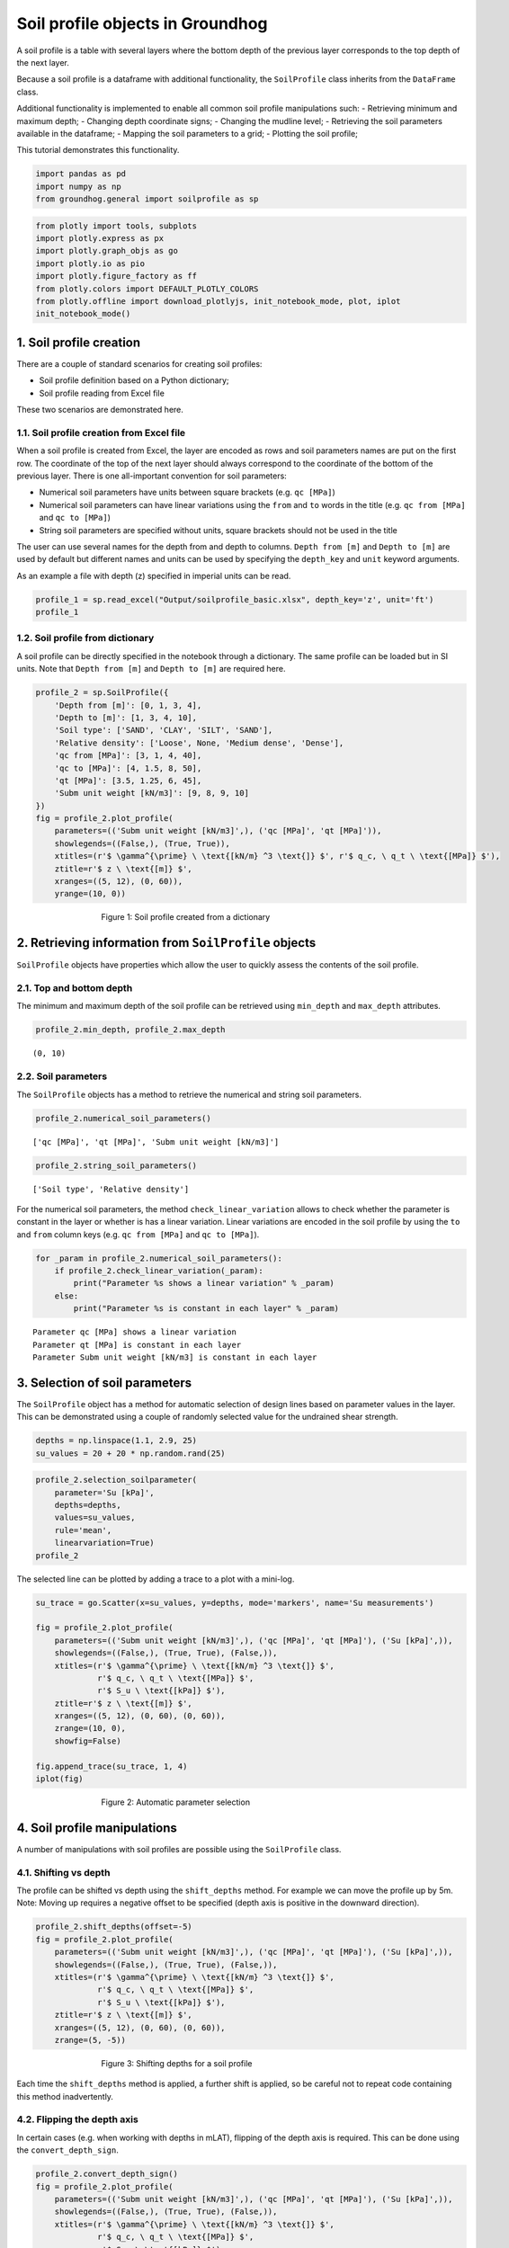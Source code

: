 Soil profile objects in Groundhog
=================================

A soil profile is a table with several layers where the bottom depth of
the previous layer corresponds to the top depth of the next layer.

Because a soil profile is a dataframe with additional functionality, the
``SoilProfile`` class inherits from the ``DataFrame`` class.

Additional functionality is implemented to enable all common soil
profile manipulations such: - Retrieving minimum and maximum depth; -
Changing depth coordinate signs; - Changing the mudline level; -
Retrieving the soil parameters available in the dataframe; - Mapping the
soil parameters to a grid; - Plotting the soil profile;

This tutorial demonstrates this functionality.

.. code:: ipython3

    import pandas as pd
    import numpy as np
    from groundhog.general import soilprofile as sp

.. code:: ipython3

    from plotly import tools, subplots
    import plotly.express as px
    import plotly.graph_objs as go
    import plotly.io as pio
    import plotly.figure_factory as ff
    from plotly.colors import DEFAULT_PLOTLY_COLORS
    from plotly.offline import download_plotlyjs, init_notebook_mode, plot, iplot
    init_notebook_mode()



1. Soil profile creation
------------------------

There are a couple of standard scenarios for creating soil profiles:

-  Soil profile definition based on a Python dictionary;
-  Soil profile reading from Excel file

These two scenarios are demonstrated here.

1.1. Soil profile creation from Excel file
~~~~~~~~~~~~~~~~~~~~~~~~~~~~~~~~~~~~~~~~~~

When a soil profile is created from Excel, the layer are encoded as rows
and soil parameters names are put on the first row. The coordinate of
the top of the next layer should always correspond to the coordinate of
the bottom of the previous layer. There is one all-important convention
for soil parameters:

-  Numerical soil parameters have units between square brackets (e.g.
   ``qc [MPa]``)
-  Numerical soil parameters can have linear variations using the
   ``from`` and ``to`` words in the title (e.g. ``qc from [MPa]`` and
   ``qc to [MPa]``)
-  String soil parameters are specified without units, square brackets
   should not be used in the title

The user can use several names for the depth from and depth to columns.
``Depth from [m]`` and ``Depth to [m]`` are used by default but
different names and units can be used by specifying the ``depth_key``
and ``unit`` keyword arguments.

As an example a file with depth (z) specified in imperial units can be
read.

.. code:: ipython3

    profile_1 = sp.read_excel("Output/soilprofile_basic.xlsx", depth_key='z', unit='ft')
    profile_1




.. raw:: html

    <div>
    <style scoped>
        .dataframe tbody tr th:only-of-type {
            vertical-align: middle;
        }

        .dataframe tbody tr th {
            vertical-align: top;
        }

        .dataframe thead th {
            text-align: right;
        }
    </style>
    <table border="1" class="dataframe">
      <thead>
        <tr style="text-align: right;">
          <th></th>
          <th>z from [ft]</th>
          <th>z to [ft]</th>
          <th>Soil type</th>
          <th>Relative density</th>
          <th>qc from [MPa]</th>
          <th>qc to [MPa]</th>
          <th>qt [MPa]</th>
          <th>Subm unit weight [kN/m3]</th>
        </tr>
      </thead>
      <tbody>
        <tr>
          <th>0</th>
          <td>0</td>
          <td>3</td>
          <td>SAND</td>
          <td>Loose</td>
          <td>3</td>
          <td>4.0</td>
          <td>3.50</td>
          <td>9</td>
        </tr>
        <tr>
          <th>1</th>
          <td>3</td>
          <td>9</td>
          <td>CLAY</td>
          <td>NaN</td>
          <td>1</td>
          <td>1.5</td>
          <td>1.25</td>
          <td>8</td>
        </tr>
        <tr>
          <th>2</th>
          <td>9</td>
          <td>12</td>
          <td>SILT</td>
          <td>Medium dense</td>
          <td>4</td>
          <td>8.0</td>
          <td>6.00</td>
          <td>9</td>
        </tr>
        <tr>
          <th>3</th>
          <td>12</td>
          <td>30</td>
          <td>SAND</td>
          <td>Dense</td>
          <td>40</td>
          <td>50.0</td>
          <td>45.00</td>
          <td>10</td>
        </tr>
      </tbody>
    </table>
    </div>



1.2. Soil profile from dictionary
~~~~~~~~~~~~~~~~~~~~~~~~~~~~~~~~~

A soil profile can be directly specified in the notebook through a
dictionary. The same profile can be loaded but in SI units. Note that
``Depth from [m]`` and ``Depth to [m]`` are required here.

.. code:: ipython3

    profile_2 = sp.SoilProfile({
        'Depth from [m]': [0, 1, 3, 4],
        'Depth to [m]': [1, 3, 4, 10],
        'Soil type': ['SAND', 'CLAY', 'SILT', 'SAND'],
        'Relative density': ['Loose', None, 'Medium dense', 'Dense'],
        'qc from [MPa]': [3, 1, 4, 40],
        'qc to [MPa]': [4, 1.5, 8, 50],
        'qt [MPa]': [3.5, 1.25, 6, 45],
        'Subm unit weight [kN/m3]': [9, 8, 9, 10]
    })
    fig = profile_2.plot_profile(
        parameters=(('Subm unit weight [kN/m3]',), ('qc [MPa]', 'qt [MPa]')),
        showlegends=((False,), (True, True)),
        xtitles=(r'$ \gamma^{\prime} \ \text{[kN/m} ^3 \text{]} $', r'$ q_c, \ q_t \ \text{[MPa]} $'),
        ztitle=r'$ z \ \text{[m]} $',
        xranges=((5, 12), (0, 60)),
        yrange=(10, 0))


.. figure:: images/tutorial_profile_1.png
        :figwidth: 500.0
        :width: 450.0
        :align: center

        Figure 1:  Soil profile created from a dictionary


2. Retrieving information from ``SoilProfile`` objects
------------------------------------------------------

``SoilProfile`` objects have properties which allow the user to quickly
assess the contents of the soil profile.

2.1. Top and bottom depth
~~~~~~~~~~~~~~~~~~~~~~~~~

The minimum and maximum depth of the soil profile can be retrieved using
``min_depth`` and ``max_depth`` attributes.

.. code:: ipython3

    profile_2.min_depth, profile_2.max_depth




.. parsed-literal::

    (0, 10)



2.2. Soil parameters
~~~~~~~~~~~~~~~~~~~~

The ``SoilProfile`` objects has a method to retrieve the numerical and
string soil parameters.

.. code:: ipython3

    profile_2.numerical_soil_parameters()




.. parsed-literal::

    ['qc [MPa]', 'qt [MPa]', 'Subm unit weight [kN/m3]']



.. code:: ipython3

    profile_2.string_soil_parameters()




.. parsed-literal::

    ['Soil type', 'Relative density']



For the numerical soil parameters, the method ``check_linear_variation``
allows to check whether the parameter is constant in the layer or
whether is has a linear variation. Linear variations are encoded in the
soil profile by using the ``to`` and ``from`` column keys (e.g.
``qc from [MPa]`` and ``qc to [MPa]``).

.. code:: ipython3

    for _param in profile_2.numerical_soil_parameters():
        if profile_2.check_linear_variation(_param):
            print("Parameter %s shows a linear variation" % _param)
        else:
            print("Parameter %s is constant in each layer" % _param)


.. parsed-literal::

    Parameter qc [MPa] shows a linear variation
    Parameter qt [MPa] is constant in each layer
    Parameter Subm unit weight [kN/m3] is constant in each layer


3. Selection of soil parameters
-------------------------------

The ``SoilProfile`` object has a method for automatic selection of
design lines based on parameter values in the layer. This can be
demonstrated using a couple of randomly selected value for the undrained
shear strength.

.. code:: ipython3

    depths = np.linspace(1.1, 2.9, 25)
    su_values = 20 + 20 * np.random.rand(25)

.. code:: ipython3

    profile_2.selection_soilparameter(
        parameter='Su [kPa]',
        depths=depths,
        values=su_values,
        rule='mean',
        linearvariation=True)
    profile_2




.. raw:: html

    <div>
    <style scoped>
        .dataframe tbody tr th:only-of-type {
            vertical-align: middle;
        }

        .dataframe tbody tr th {
            vertical-align: top;
        }

        .dataframe thead th {
            text-align: right;
        }
    </style>
    <table border="1" class="dataframe">
      <thead>
        <tr style="text-align: right;">
          <th></th>
          <th>Depth from [m]</th>
          <th>Depth to [m]</th>
          <th>Soil type</th>
          <th>Relative density</th>
          <th>qc from [MPa]</th>
          <th>qc to [MPa]</th>
          <th>qt [MPa]</th>
          <th>Subm unit weight [kN/m3]</th>
          <th>Su from [kPa]</th>
          <th>Su to [kPa]</th>
        </tr>
      </thead>
      <tbody>
        <tr>
          <th>0</th>
          <td>0</td>
          <td>1</td>
          <td>SAND</td>
          <td>Loose</td>
          <td>3</td>
          <td>4.0</td>
          <td>3.50</td>
          <td>9</td>
          <td>NaN</td>
          <td>NaN</td>
        </tr>
        <tr>
          <th>1</th>
          <td>1</td>
          <td>3</td>
          <td>CLAY</td>
          <td>None</td>
          <td>1</td>
          <td>1.5</td>
          <td>1.25</td>
          <td>8</td>
          <td>28.266397</td>
          <td>28.59948</td>
        </tr>
        <tr>
          <th>2</th>
          <td>3</td>
          <td>4</td>
          <td>SILT</td>
          <td>Medium dense</td>
          <td>4</td>
          <td>8.0</td>
          <td>6.00</td>
          <td>9</td>
          <td>NaN</td>
          <td>NaN</td>
        </tr>
        <tr>
          <th>3</th>
          <td>4</td>
          <td>10</td>
          <td>SAND</td>
          <td>Dense</td>
          <td>40</td>
          <td>50.0</td>
          <td>45.00</td>
          <td>10</td>
          <td>NaN</td>
          <td>NaN</td>
        </tr>
      </tbody>
    </table>
    </div>



The selected line can be plotted by adding a trace to a plot with a
mini-log.

.. code:: ipython3

    su_trace = go.Scatter(x=su_values, y=depths, mode='markers', name='Su measurements')

    fig = profile_2.plot_profile(
        parameters=(('Subm unit weight [kN/m3]',), ('qc [MPa]', 'qt [MPa]'), ('Su [kPa]',)),
        showlegends=((False,), (True, True), (False,)),
        xtitles=(r'$ \gamma^{\prime} \ \text{[kN/m} ^3 \text{]} $',
                 r'$ q_c, \ q_t \ \text{[MPa]} $',
                 r'$ S_u \ \text{[kPa]} $'),
        ztitle=r'$ z \ \text{[m]} $',
        xranges=((5, 12), (0, 60), (0, 60)),
        zrange=(10, 0),
        showfig=False)

    fig.append_trace(su_trace, 1, 4)
    iplot(fig)


.. figure:: images/tutorial_profile_2.png
        :figwidth: 500.0
        :width: 450.0
        :align: center

        Figure 2:  Automatic parameter selection

4. Soil profile manipulations
-----------------------------

A number of manipulations with soil profiles are possible using the
``SoilProfile`` class.

4.1. Shifting vs depth
~~~~~~~~~~~~~~~~~~~~~~

The profile can be shifted vs depth using the ``shift_depths`` method.
For example we can move the profile up by 5m. Note: Moving up requires a
negative offset to be specified (depth axis is positive in the downward
direction).

.. code:: ipython3

    profile_2.shift_depths(offset=-5)
    fig = profile_2.plot_profile(
        parameters=(('Subm unit weight [kN/m3]',), ('qc [MPa]', 'qt [MPa]'), ('Su [kPa]',)),
        showlegends=((False,), (True, True), (False,)),
        xtitles=(r'$ \gamma^{\prime} \ \text{[kN/m} ^3 \text{]} $',
                 r'$ q_c, \ q_t \ \text{[MPa]} $',
                 r'$ S_u \ \text{[kPa]} $'),
        ztitle=r'$ z \ \text{[m]} $',
        xranges=((5, 12), (0, 60), (0, 60)),
        zrange=(5, -5))


.. figure:: images/tutorial_profile_3.png
        :figwidth: 500.0
        :width: 450.0
        :align: center

        Figure 3:  Shifting depths for a soil profile


Each time the ``shift_depths`` method is applied, a further shift is
applied, so be careful not to repeat code containing this method
inadvertently.

4.2. Flipping the depth axis
~~~~~~~~~~~~~~~~~~~~~~~~~~~~

In certain cases (e.g. when working with depths in mLAT), flipping of
the depth axis is required. This can be done using the
``convert_depth_sign``.

.. code:: ipython3

    profile_2.convert_depth_sign()
    fig = profile_2.plot_profile(
        parameters=(('Subm unit weight [kN/m3]',), ('qc [MPa]', 'qt [MPa]'), ('Su [kPa]',)),
        showlegends=((False,), (True, True), (False,)),
        xtitles=(r'$ \gamma^{\prime} \ \text{[kN/m} ^3 \text{]} $',
                 r'$ q_c, \ q_t \ \text{[MPa]} $',
                 r'$ S_u \ \text{[kPa]} $'),
        ztitle=r'$ z \ \text{[m]} $',
        xranges=((5, 12), (0, 60), (0, 60)),
        zrange=(-5, 5))


.. figure:: images/tutorial_profile_4.png
        :figwidth: 500.0
        :width: 450.0
        :align: center

        Figure 4:  Flipping the depth axis

This statement can also be repeated. Note that most other methods of the
``SoilProfile`` object expect depths increasing downward!

For the further demonstrations of the functionality, we will reset the
depth reference:

.. code:: ipython3

    profile_2.convert_depth_sign()
    profile_2.shift_depths(offset=5)
    fig = profile_2.plot_profile(
        parameters=(('Subm unit weight [kN/m3]',), ('qc [MPa]', 'qt [MPa]'), ('Su [kPa]',)),
        showlegends=((False,), (True, True), (False,)),
        xtitles=(r'$ \gamma^{\prime} \ \text{[kN/m} ^3 \text{]} $',
                 r'$ q_c, \ q_t \ \text{[MPa]} $',
                 r'$ S_u \ \text{[kPa]} $'),
        ztitle=r'$ z \ \text{[m]} $',
        xranges=((5, 12), (0, 60), (0, 60)),
        zrange=(10, 0))

.. figure:: images/tutorial_profile_5.png
        :figwidth: 500.0
        :width: 450.0
        :align: center

        Figure 5:  Soil profile after resetting depth reference


4.3. Inserting a layer transition
~~~~~~~~~~~~~~~~~~~~~~~~~~~~~~~~~

Inserting a layer transition is easily achieved using the
``insert_layer_transition`` method.

.. code:: ipython3

    profile_2.insert_layer_transition(depth=8)
    fig = profile_2.plot_profile(
        parameters=(('Subm unit weight [kN/m3]',), ('qc [MPa]', 'qt [MPa]'), ('Su [kPa]',)),
        showlegends=((False,), (True, True), (False,)),
        xtitles=(r'$ \gamma^{\prime} \ \text{[kN/m} ^3 \text{]} $',
                 r'$ q_c, \ q_t \ \text{[MPa]} $',
                 r'$ S_u \ \text{[kPa]} $'),
        ztitle=r'$ z \ \text{[m]} $',
        xranges=((5, 12), (0, 60), (0, 60)),
        zrange=(10, 0))

.. figure:: images/tutorial_profile_6.png
        :figwidth: 500.0
        :width: 450.0
        :align: center

        Figure 6:  Soil profile after layer insertion at 8m depth


4.4. Merging layers
~~~~~~~~~~~~~~~~~~~

Layers can be merged using their index (starting from 0 for the top
layer). Note that the functionality still needs to be completed for
layers with linearly varying properties. By default, the properties of
the top layer are kept.

.. code:: ipython3

    profile_2.merge_layers(layer_ids=(3, 4))
    fig = profile_2.plot_profile(
        parameters=(('Subm unit weight [kN/m3]',), ('qc [MPa]', 'qt [MPa]'), ('Su [kPa]',)),
        showlegends=((False,), (True, True), (False,)),
        xtitles=(r'$ \gamma^{\prime} \ \text{[kN/m} ^3 \text{]} $',
                 r'$ q_c, \ q_t \ \text{[MPa]} $',
                 r'$ S_u \ \text{[kPa]} $'),
        ztitle=r'$ z \ \text{[m]} $',
        xranges=((5, 12), (0, 60), (0, 60)),
        zrange=(10, 0))


.. figure:: images/tutorial_profile_7.png
        :figwidth: 500.0
        :width: 450.0
        :align: center

        Figure 7:  Soil profile after merging of layers


4.5. Removing soil parameters
~~~~~~~~~~~~~~~~~~~~~~~~~~~~~

A soil parameter can be removed using its name.

.. code:: ipython3

    profile_2.remove_parameter(parameter="qt [MPa]")
    profile_2




.. raw:: html

    <div>
    <style scoped>
        .dataframe tbody tr th:only-of-type {
            vertical-align: middle;
        }

        .dataframe tbody tr th {
            vertical-align: top;
        }

        .dataframe thead th {
            text-align: right;
        }
    </style>
    <table border="1" class="dataframe">
      <thead>
        <tr style="text-align: right;">
          <th></th>
          <th>Depth from [m]</th>
          <th>Depth to [m]</th>
          <th>Soil type</th>
          <th>Relative density</th>
          <th>qc from [MPa]</th>
          <th>qc to [MPa]</th>
          <th>Subm unit weight [kN/m3]</th>
          <th>Su from [kPa]</th>
          <th>Su to [kPa]</th>
        </tr>
      </thead>
      <tbody>
        <tr>
          <th>0</th>
          <td>0.0</td>
          <td>1.0</td>
          <td>SAND</td>
          <td>Loose</td>
          <td>3.0</td>
          <td>4.000000</td>
          <td>9.0</td>
          <td>NaN</td>
          <td>NaN</td>
        </tr>
        <tr>
          <th>1</th>
          <td>1.0</td>
          <td>3.0</td>
          <td>CLAY</td>
          <td>None</td>
          <td>1.0</td>
          <td>1.500000</td>
          <td>8.0</td>
          <td>28.266397</td>
          <td>28.59948</td>
        </tr>
        <tr>
          <th>2</th>
          <td>3.0</td>
          <td>4.0</td>
          <td>SILT</td>
          <td>Medium dense</td>
          <td>4.0</td>
          <td>8.000000</td>
          <td>9.0</td>
          <td>NaN</td>
          <td>NaN</td>
        </tr>
        <tr>
          <th>3</th>
          <td>4.0</td>
          <td>10.0</td>
          <td>SAND</td>
          <td>Dense</td>
          <td>40.0</td>
          <td>46.666667</td>
          <td>10.0</td>
          <td>NaN</td>
          <td>NaN</td>
        </tr>
      </tbody>
    </table>
    </div>



4.6. Cutting a soil profile
~~~~~~~~~~~~~~~~~~~~~~~~~~~

A specific section of the soil profile can be ``cut_profile`` method. A
deep copy of the soil profile is then returned which is a
``SoilProfile`` object in itself. The cutting process takes linearly
varying parameters into consideration.

.. code:: ipython3

    profile_extract = profile_2.cut_profile(top_depth=0.5, bottom_depth=8)
    fig = profile_extract.plot_profile(
        parameters=(('Subm unit weight [kN/m3]',), ('qc [MPa]', ), ('Su [kPa]',)),
        showlegends=((False,), (False,), (False,)),
        xtitles=(r'$ \gamma^{\prime} \ \text{[kN/m} ^3 \text{]} $',
                 r'$ q_c \ \text{[MPa]} $',
                 r'$ S_u \ \text{[kPa]} $'),
        ztitle=r'$ z \ \text{[m]} $',
        xranges=((5, 12), (0, 60), (0, 60)),
        zrange=(8, 0.5))


.. figure:: images/tutorial_profile_8.png
        :figwidth: 500.0
        :width: 450.0
        :align: center

        Figure 8:  Soil profile after cutting at 8m depth


4.7. Integration of a soil parameter vs depth
~~~~~~~~~~~~~~~~~~~~~~~~~~~~~~~~~~~~~~~~~~~~~

A soil parameter can be integrated over the depth and the resulting
property can be added to the ``SoilProfile`` dataframe. This only works
for soil parameters with a constant value in each layer and with
properties specified in each layer (no NaN values). This can be
demonstrated for the vertical effective stress, as integrated from the
effective unit weight.

.. code:: ipython3

    profile_2.depth_integration(parameter='Subm unit weight [kN/m3]', outputparameter='Vertical effective stress [kPa]')
    fig = profile_2.plot_profile(
        parameters=(('Subm unit weight [kN/m3]',), ('qc [MPa]',), ('Su [kPa]',), ('Vertical effective stress [kPa]',)),
        showlegends=((False,), (False,), (False,), (False,)),
        xtitles=(r'$ \gamma^{\prime} \ \text{[kN/m} ^3 \text{]} $',
                 r'$ q_c, \ q_t \ \text{[MPa]} $',
                 r'$ S_u \ \text{[kPa]} $',
                 r'$ \sigma_{vo}^{\prime} \ \text{[kPa]} $'),
        ztitle=r'$ z \ \text{[m]} $',
        xranges=((5, 12), (0, 60), (0, 60), (0, 100)),
        zrange=(10, 0))


.. figure:: images/tutorial_profile_9.png
        :figwidth: 500.0
        :width: 450.0
        :align: center

        Figure 9:  Vertical effective stress calculation on a soil profile

Since calculation of overburden is a recurring task in geotechnical analyses, the method ```calculate_overburden``` is implemented to calculate hydrostatic water pressure, total and effective vertical stress with a single statement.

The water level can be adjusted. If a layer interface is not present at the location of the water level, an additional interface is created. The soil profile needs to contain a column with the total unit weight to allow the calculation to happen. In layers above the water level, the total unit weight is the dry unit weight and the effective unit weight is equal to this value. In the layers below the water table, the effective unit weight is obtained by subtracting the water unit weight (default 10kN/m$^3$) from the total unit weight.

.. code:: ipython3

    profile_2['Total unit weight [kN/m3]'] = [19, 18, 19, 20]
    profile_2.calculate_overburden(waterlevel=2.5)

.. code:: ipython3

    fig = profile_2.plot_profile(
        parameters=(('Effective unit weight [kN/m3]',), ('qc [MPa]',), ('Su [kPa]',),
                    ('Effective vertical stress [kPa]', 'Total vertical stress [kPa]', 'Hydrostatic pressure [kPa]')),
        showlegends=((False,), (False,), (False,), (True, True, True)),
        xtitles=(r'$ \gamma^{\prime} \ \text{[kN/m} ^3 \text{]} $',
                 r'$ q_c, \ q_t \ \text{[MPa]} $',
                 r'$ S_u \ \text{[kPa]} $',
                 r'$ \sigma_{vo}, \ \sigma_{vo}^{\prime}, \ u_0 \ \text{[kPa]} $'),
        ztitle=r'$ z \ \text{[m]} $',
        xranges=((5, 20), (0, 60), (0, 60), (0, 200)),
        zrange=(10, 0))

.. figure:: images/tutorial_profile_overburden.png
        :figwidth: 500.0
        :width: 450.0
        :align: center

        Figure 10:  Overburden stress calculation using the ``calculate_overburden`` method


5. Gridding functionality
-------------------------

The ``SoilProfile`` object can be mapped onto a grid. All that is
required is a list or Numpy array with the depth coordinates of the
grid. The method ``map_soilprofile`` returns a dataframe with the mapped
soil parameters.

.. code:: ipython3

    grid = profile_2.map_soilprofile(
        nodalcoords=np.linspace(0, 10, 101))
    fig = profile_2.plot_profile(
        parameters=(('Subm unit weight [kN/m3]',), ('qc [MPa]',), ('Su [kPa]',), ('Vertical effective stress [kPa]',)),
        showlegends=((False,), (False,), (False,), (False,)),
        xtitles=(r'$ \gamma^{\prime} \ \text{[kN/m} ^3 \text{]} $',
                 r'$ q_c, \ q_t \ \text{[MPa]} $',
                 r'$ S_u \ \text{[kPa]} $',
                 r'$ \sigma_{vo}^{\prime} \ \text{[kPa]} $'),
        ztitle=r'$ z \ \text{[m]} $',
        xranges=((5, 12), (0, 60), (0, 60), (0, 100)),
        zrange=(10, 0),
        showfig=False)

    qc_grid_trace = go.Scatter(x=grid['qc [MPa]'], y=grid['z [m]'], mode='markers', name='Gridded qc')
    fig.append_trace(qc_grid_trace, 1, 3)
    iplot(fig)

.. figure:: images/tutorial_profile_10.png
        :figwidth: 500.0
        :width: 450.0
        :align: center

        Figure 11:  Result of gridding based on a soil profile

